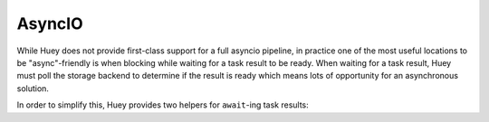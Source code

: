 .. _asyncio:

AsyncIO
-------

While Huey does not provide first-class support for a full asyncio pipeline, in
practice one of the most useful locations to be "async"-friendly is when
blocking while waiting for a task result to be ready. When waiting for a task
result, Huey must poll the storage backend to determine if the result is ready
which means lots of opportunity for an asynchronous solution.

In order to simplify this, Huey provides two helpers for ``await``-ing task
results:

.. py:function:: aget_result(result, backoff=1.15, max_delay=1.0, preserve=False)

    :param Result result: a result handle returned when calling a task.
    :return: task return value.

    AsyncIO helper for awaiting the result of a task execution.

    Example:

    .. code-block:: python

        @huey.task()
        def sleep(n):
            time.sleep(n)
            return n

        async def main():
            # Single task, will finish in ~2 seconds (other coroutines can run
            # during this time!).
            rh = sleep(2)
            result = await aget_result(rh)

            # Awaiting multiple results. This will also finish in ~2 seconds.
            r1 = sleep(2)
            r2 = sleep(2)
            r3 = sleep(2)
            results = await asyncio.gather(
                aget_result(r1),
                aget_result(r2),
                aget_result(r3))


.. py:function:: aget_result_group(rg, *args, **kwargs)

    :param ResultGroup rg: a result-group handle for multiple tasks.
    :return: return values for all tasks in the result group.

    AsyncIO helper for awaiting the result of multiple task executions.

    Example:

    .. code-block:: python

        @huey.task()
        def sleep(n):
            time.sleep(n)
            return n

        async def main():
            # Spawn 3 "sleep" tasks, each sleeping for 2 seconds.
            rg = sleep.map([2, 2, 2])

            # Await the results. This will finish in ~2 seconds while also
            # allowing other coroutines to run.
            results = await aget_result_group(rg)
